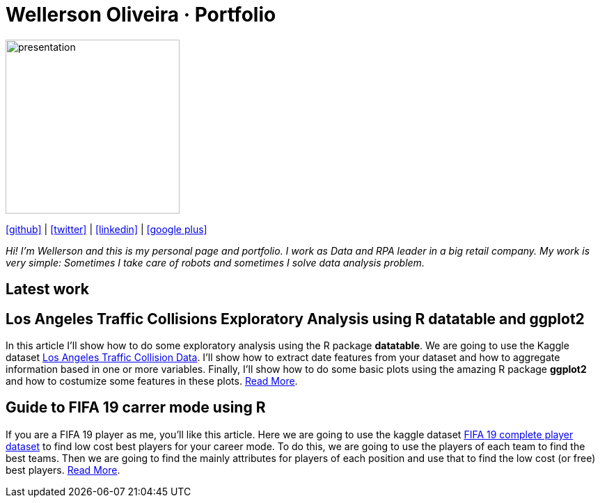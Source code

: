 :stylesheet: clean.css

:icons: font

Wellerson Oliveira · Portfolio
==============================

image::images/presentation_image.png[presentation, 250, 250, align = "center"]

[.text-center]
icon:github[size=1.5x, link="https://github.com/wellerson-oliveira", align = "center"] | icon:twitter[link="https://twitter.com/_WellersonVO", align = "center"] | icon:linkedin[link="https://www.linkedin.com/in/wellerson-oliveira-aa121410a/", align = "center"] | icon:google-plus[link="https://plus.google.com/u/0/115562689876020120903", align = "center"]

[.text-center]
_Hi! I'm Wellerson and this is my personal page and portfolio. I work as Data and RPA leader in a big retail company. My work is very simple: Sometimes I take care of robots and sometimes I solve data analysis problem._

[.text-center]
== Latest work

[.text-left]
== Los Angeles Traffic Collisions Exploratory Analysis using R datatable and ggplot2 

In this article I'll show how to do some exploratory analysis using the R package **datatable**. We are going to use the Kaggle dataset link:https://www.kaggle.com/cityofLA/los-angeles-traffic-collision-data[Los Angeles Traffic Collision Data]. I'll show how to extract date features from your dataset and how to aggregate information based in one or more variables. Finally, I'll show how to do some basic plots using the amazing R package **ggplot2** and how to costumize some features in these plots. link:/Projetos/LA_traffic_collision/index.html[Read More].

[.text-left]
== Guide to FIFA 19 carrer mode using R

If you are a FIFA 19 player as me, you'll like this article. Here we are going to use the kaggle dataset link:https://www.kaggle.com/karangadiya/fifa19[FIFA 19 complete player dataset] to find low cost best players for your career mode. To do this, we are going to use the players of each team to find the best teams. Then we are going to find the mainly attributes for players of each position and use that to find the low cost (or free) best players. link:/Projetos/FIFA_19_Attributes/index.html[Read More].

